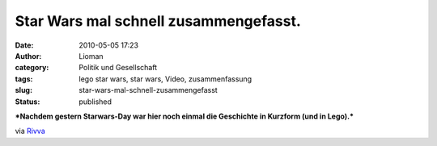 Star Wars mal schnell zusammengefasst.
######################################
:date: 2010-05-05 17:23
:author: Lioman
:category: Politik und Gesellschaft
:tags: lego star wars, star wars, Video, zusammenfassung
:slug: star-wars-mal-schnell-zusammengefasst
:status: published

***Nachdem gestern Starwars-Day war hier noch einmal die Geschichte in
Kurzform (und in Lego).***

|image0|

via `Rivva <http://www.youtube.com/watch?v=z0z_TU4Gw5o>`__

.. raw:: html

   </p>

.. |image0| image:: http://i.ytimg.com/vi/z0z_TU4Gw5o/hqdefault.jpg
   :width: 456px
   :height: 285px
   :target: http://www.youtube.com/watch?v=z0z_TU4Gw5o
